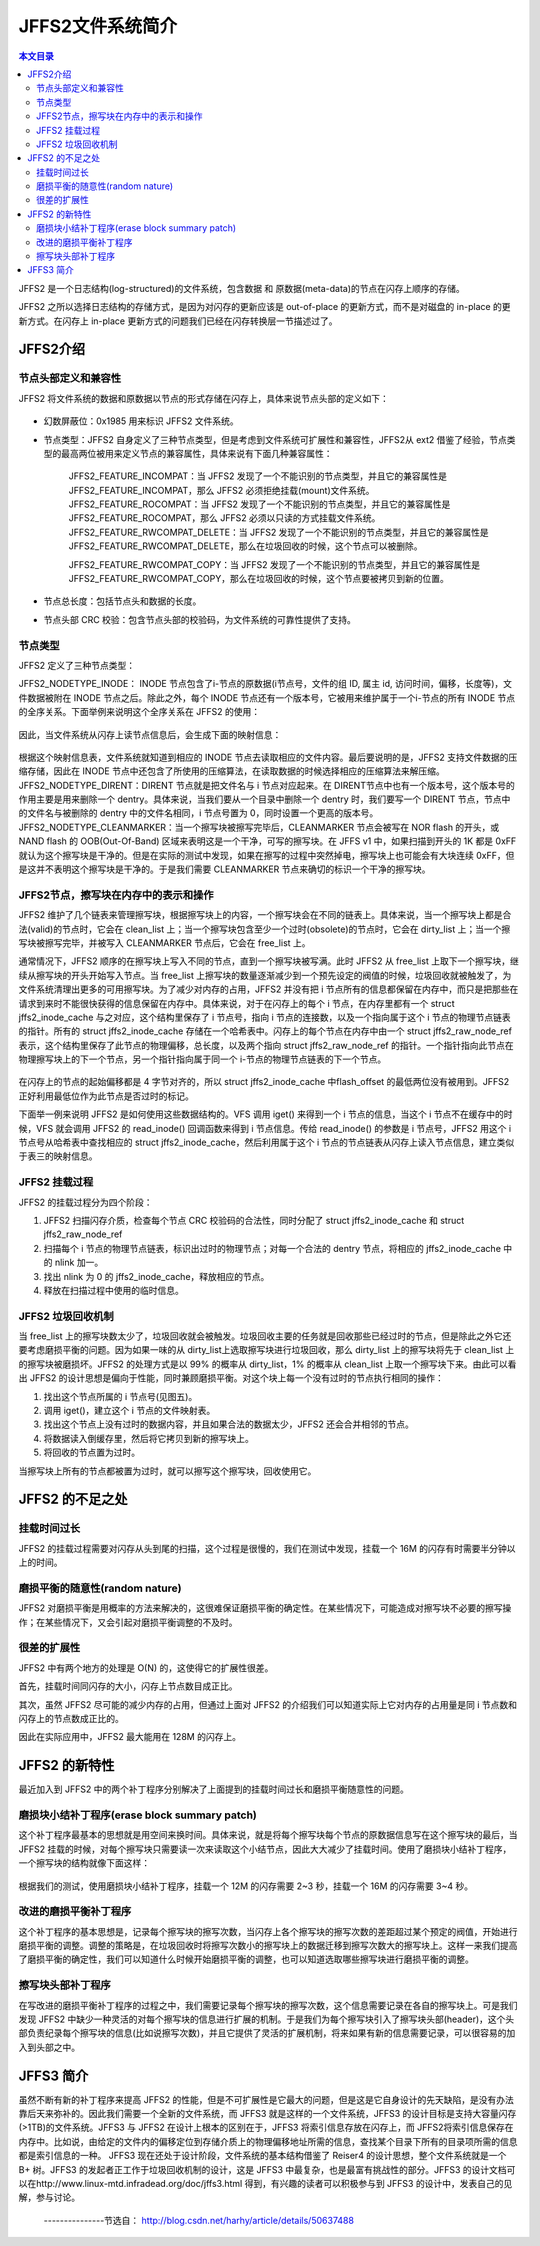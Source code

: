 JFFS2文件系统简介
=====================================================

.. contents:: 本文目录

JFFS2 是一个日志结构(log-structured)的文件系统，包含数据 和 原数据(meta-data)的节点在闪存上顺序的存储。

JFFS2 之所以选择日志结构的存储方式，是因为对闪存的更新应该是 out-of-place 的更新方式，而不是对磁盘的 in-place 的更新方式。在闪存上 in-place 更新方式的问题我们已经在闪存转换层一节描述过了。

JFFS2介绍
-----------------------------------------------------

节点头部定义和兼容性
~~~~~~~~~~~~~~~~~~~~~~~~~~~~~~~~~~~~~~~~~~~~~~~~~~~~~

JFFS2 将文件系统的数据和原数据以节点的形式存储在闪存上，具体来说节点头部的定义如下：

.. figure:: http://www.ibm.com/developerworks/cn/linux/l-jffs2/images/image002.gif
  :align: center
  :width: 500px

- 幻数屏蔽位：0x1985 用来标识 JFFS2 文件系统。

- 节点类型：JFFS2 自身定义了三种节点类型，但是考虑到文件系统可扩展性和兼容性，JFFS2从 ext2 借鉴了经验，节点类型的最高两位被用来定义节点的兼容属性，具体来说有下面几种兼容属性：

    | JFFS2_FEATURE_INCOMPAT：当 JFFS2 发现了一个不能识别的节点类型，并且它的兼容属性是 JFFS2_FEATURE_INCOMPAT，那么 JFFS2 必须拒绝挂载(mount)文件系统。
    | JFFS2_FEATURE_ROCOMPAT：当 JFFS2 发现了一个不能识别的节点类型，并且它的兼容属性是 JFFS2_FEATURE_ROCOMPAT，那么 JFFS2 必须以只读的方式挂载文件系统。
    | JFFS2_FEATURE_RWCOMPAT_DELETE：当 JFFS2 发现了一个不能识别的节点类型，并且它的兼容属性是 JFFS2_FEATURE_RWCOMPAT_DELETE，那么在垃圾回收的时候，这个节点可以被删除。

    JFFS2_FEATURE_RWCOMPAT_COPY：当 JFFS2 发现了一个不能识别的节点类型，并且它的兼容属性是 JFFS2_FEATURE_RWCOMPAT_COPY，那么在垃圾回收的时候，这个节点要被拷贝到新的位置。

- 节点总长度：包括节点头和数据的长度。

- 节点头部 CRC 校验：包含节点头部的校验码，为文件系统的可靠性提供了支持。

节点类型
~~~~~~~~~~~~~~~~~~~~~~~~~~~~~~~~~~~~~~~~~~~~~~~~~~~~~

JFFS2 定义了三种节点类型：

JFFS2_NODETYPE_INODE： INODE 节点包含了i-节点的原数据(i节点号，文件的组 ID, 属主 id, 访问时间，偏移，长度等)，文件数据被附在 INODE 节点之后。除此之外，每个 INODE 节点还有一个版本号，它被用来维护属于一个i-节点的所有 INODE 节点的全序关系。下面举例来说明这个全序关系在 JFFS2 的使用：

.. figure:: http://www.ibm.com/developerworks/cn/linux/l-jffs2/images/image003.gif
  :align: center
  :width: 500px

因此，当文件系统从闪存上读节点信息后，会生成下面的映射信息：

.. figure:: http://www.ibm.com/developerworks/cn/linux/l-jffs2/images/image004.gif
  :align: center
  :width: 500px

根据这个映射信息表，文件系统就知道到相应的 INODE 节点去读取相应的文件内容。最后要说明的是，JFFS2 支持文件数据的压缩存储，因此在 INODE 节点中还包含了所使用的压缩算法，在读取数据的时候选择相应的压缩算法来解压缩。
JFFS2_NODETYPE_DIRENT：DIRENT 节点就是把文件名与 i 节点对应起来。在 DIRENT节点中也有一个版本号，这个版本号的作用主要是用来删除一个 dentry。具体来说，当我们要从一个目录中删除一个 dentry 时，我们要写一个 DIRENT 节点，节点中的文件名与被删除的 dentry 中的文件名相同，i 节点号置为 0，同时设置一个更高的版本号。
JFFS2_NODETYPE_CLEANMARKER：当一个擦写块被擦写完毕后，CLEANMARKER 节点会被写在 NOR flash 的开头，或 NAND flash 的 OOB(Out-Of-Band) 区域来表明这是一个干净，可写的擦写块。在 JFFS v1 中，如果扫描到开头的 1K 都是 0xFF 就认为这个擦写块是干净的。但是在实际的测试中发现，如果在擦写的过程中突然掉电，擦写块上也可能会有大块连续 0xFF，但是这并不表明这个擦写块是干净的。于是我们需要 CLEANMARKER 节点来确切的标识一个干净的擦写块。

JFFS2节点，擦写块在内存中的表示和操作
~~~~~~~~~~~~~~~~~~~~~~~~~~~~~~~~~~~~~~~~~~~~~~~~~~~~~

JFFS2 维护了几个链表来管理擦写块，根据擦写块上的内容，一个擦写块会在不同的链表上。具体来说，当一个擦写块上都是合法(valid)的节点时，它会在 clean_list 上；当一个擦写块包含至少一个过时(obsolete)的节点时，它会在 dirty_list 上；当一个擦写块被擦写完毕，并被写入 CLEANMARKER 节点后，它会在 free_list 上。

通常情况下，JFFS2 顺序的在擦写块上写入不同的节点，直到一个擦写块被写满。此时 JFFS2 从 free_list 上取下一个擦写块，继续从擦写块的开头开始写入节点。当 free_list 上擦写块的数量逐渐减少到一个预先设定的阀值的时候，垃圾回收就被触发了，为文件系统清理出更多的可用擦写块。为了减少对内存的占用，JFFS2 并没有把 i 节点所有的信息都保留在内存中，而只是把那些在请求到来时不能很快获得的信息保留在内存中。具体来说，对于在闪存上的每个 i 节点，在内存里都有一个 struct jffs2_inode_cache 与之对应，这个结构里保存了 i 节点号，指向 i 节点的连接数，以及一个指向属于这个 i 节点的物理节点链表的指针。所有的 struct jffs2_inode_cache 存储在一个哈希表中。闪存上的每个节点在内存中由一个 struct jffs2_raw_node_ref 表示，这个结构里保存了此节点的物理偏移，总长度，以及两个指向 struct jffs2_raw_node_ref 的指针。一个指针指向此节点在物理擦写块上的下一个节点，另一个指针指向属于同一个 i-节点的物理节点链表的下一个节点。

.. figure:: http://www.ibm.com/developerworks/cn/linux/l-jffs2/images/image006.gif
  :align: center
  :width: 500px

在闪存上的节点的起始偏移都是 4 字节对齐的，所以 struct jffs2_inode_cache 中flash_offset 的最低两位没有被用到。JFFS2 正好利用最低位作为此节点是否过时的标记。

下面举一例来说明 JFFS2 是如何使用这些数据结构的。VFS 调用 iget() 来得到一个 i 节点的信息，当这个 i 节点不在缓存中的时候，VFS 就会调用 JFFS2 的 read_inode() 回调函数来得到 i 节点信息。传给 read_inode() 的参数是 i 节点号，JFFS2 用这个 i 节点号从哈希表中查找相应的 struct jffs2_inode_cache，然后利用属于这个 i 节点的节点链表从闪存上读入节点信息，建立类似于表三的映射信息。

JFFS2 挂载过程
~~~~~~~~~~~~~~~~~~~~~~~~~~~~~~~~~~~~~~~~~~~~~~~~~~~~~

JFFS2 的挂载过程分为四个阶段：

1. JFFS2 扫描闪存介质，检查每个节点 CRC 校验码的合法性，同时分配了 struct jffs2_inode_cache 和 struct jffs2_raw_node_ref
2. 扫描每个 i 节点的物理节点链表，标识出过时的物理节点；对每一个合法的 dentry 节点，将相应的 jffs2_inode_cache 中的 nlink 加一。
3. 找出 nlink 为 0 的 jffs2_inode_cache，释放相应的节点。
4. 释放在扫描过程中使用的临时信息。

JFFS2 垃圾回收机制
~~~~~~~~~~~~~~~~~~~~~~~~~~~~~~~~~~~~~~~~~~~~~~~~~~~~~

当 free_list 上的擦写块数太少了，垃圾回收就会被触发。垃圾回收主要的任务就是回收那些已经过时的节点，但是除此之外它还要考虑磨损平衡的问题。因为如果一味的从 dirty_list上选取擦写块进行垃圾回收，那么 dirty_list 上的擦写块将先于 clean_list 上的擦写块被磨损坏。JFFS2 的处理方式是以 99% 的概率从 dirty_list，1% 的概率从 clean_list 上取一个擦写块下来。由此可以看出 JFFS2 的设计思想是偏向于性能，同时兼顾磨损平衡。对这个块上每一个没有过时的节点执行相同的操作：

1. 找出这个节点所属的 i 节点号(见图五)。
2. 调用 iget()，建立这个 i 节点的文件映射表。
3. 找出这个节点上没有过时的数据内容，并且如果合法的数据太少，JFFS2 还会合并相邻的节点。
4. 将数据读入倒缓存里，然后将它拷贝到新的擦写块上。
5. 将回收的节点置为过时。

当擦写块上所有的节点都被置为过时，就可以擦写这个擦写块，回收使用它。

JFFS2 的不足之处
-----------------------------------------------------

挂载时间过长
~~~~~~~~~~~~~~~~~~~~~~~~~~~~~~~~~~~~~~~~~~~~~~~~~~~~~

JFFS2 的挂载过程需要对闪存从头到尾的扫描，这个过程是很慢的，我们在测试中发现，挂载一个 16M 的闪存有时需要半分钟以上的时间。

磨损平衡的随意性(random nature)
~~~~~~~~~~~~~~~~~~~~~~~~~~~~~~~~~~~~~~~~~~~~~~~~~~~~~

JFFS2 对磨损平衡是用概率的方法来解决的，这很难保证磨损平衡的确定性。在某些情况下，可能造成对擦写块不必要的擦写操作；在某些情况下，又会引起对磨损平衡调整的不及时。

很差的扩展性
~~~~~~~~~~~~~~~~~~~~~~~~~~~~~~~~~~~~~~~~~~~~~~~~~~~~~

JFFS2 中有两个地方的处理是 O(N) 的，这使得它的扩展性很差。

首先，挂载时间同闪存的大小，闪存上节点数目成正比。

其次，虽然 JFFS2 尽可能的减少内存的占用，但通过上面对 JFFS2 的介绍我们可以知道实际上它对内存的占用量是同 i 节点数和闪存上的节点数成正比的。

因此在实际应用中，JFFS2 最大能用在 128M 的闪存上。

JFFS2 的新特性
-----------------------------------------------------

最近加入到 JFFS2 中的两个补丁程序分别解决了上面提到的挂载时间过长和磨损平衡随意性的问题。

磨损块小结补丁程序(erase block summary patch)
~~~~~~~~~~~~~~~~~~~~~~~~~~~~~~~~~~~~~~~~~~~~~~~~~~~~~

这个补丁程序最基本的思想就是用空间来换时间。具体来说，就是将每个擦写块每个节点的原数据信息写在这个擦写块的最后，当 JFFS2 挂载的时候，对每个擦写块只需要读一次来读取这个小结节点，因此大大减少了挂载时间。使用了磨损块小结补丁程序，一个擦写块的结构就像下面这样：

.. figure:: http://www.ibm.com/developerworks/cn/linux/l-jffs2/images/image007.gif
  :align: center
  :width: 500px 

根据我们的测试，使用磨损块小结补丁程序，挂载一个 12M 的闪存需要 2~3 秒，挂载一个 16M 的闪存需要 3~4 秒。

改进的磨损平衡补丁程序
~~~~~~~~~~~~~~~~~~~~~~~~~~~~~~~~~~~~~~~~~~~~~~~~~~~~~

这个补丁程序的基本思想是，记录每个擦写块的擦写次数，当闪存上各个擦写块的擦写次数的差距超过某个预定的阀值，开始进行磨损平衡的调整。调整的策略是，在垃圾回收时将擦写次数小的擦写块上的数据迁移到擦写次数大的擦写块上。这样一来我们提高了磨损平衡的确定性，我们可以知道什么时候开始磨损平衡的调整，也可以知道选取哪些擦写块进行磨损平衡的调整。

擦写块头部补丁程序
~~~~~~~~~~~~~~~~~~~~~~~~~~~~~~~~~~~~~~~~~~~~~~~~~~~~~

在写改进的磨损平衡补丁程序的过程之中，我们需要记录每个擦写块的擦写次数，这个信息需要记录在各自的擦写块上。可是我们发现 JFFS2 中缺少一种灵活的对每个擦写块的信息进行扩展的机制。于是我们为每个擦写块引入了擦写块头部(header)，这个头部负责纪录每个擦写块的信息(比如说擦写次数)，并且它提供了灵活的扩展机制，将来如果有新的信息需要记录，可以很容易的加入到头部之中。

JFFS3 简介
-----------------------------------------------------

虽然不断有新的补丁程序来提高 JFFS2 的性能，但是不可扩展性是它最大的问题，但是这是它自身设计的先天缺陷，是没有办法靠后天来弥补的。因此我们需要一个全新的文件系统，而 JFFS3 就是这样的一个文件系统，JFFS3 的设计目标是支持大容量闪存(>1TB)的文件系统。JFFS3 与 JFFS2 在设计上根本的区别在于，JFFS3 将索引信息存放在闪存上，而 JFFS2将索引信息保存在内存中。比如说，由给定的文件内的偏移定位到存储介质上的物理偏移地址所需的信息，查找某个目录下所有的目录项所需的信息都是索引信息的一种。 JFFS3 现在还处于设计阶段，文件系统的基本结构借鉴了 Reiser4 的设计思想，整个文件系统就是一个 B+ 树。JFFS3 的发起者正工作于垃圾回收机制的设计，这是 JFFS3 中最复杂，也是最富有挑战性的部分。JFFS3 的设计文档可以在http://www.linux-mtd.infradead.org/doc/jffs3.html 得到，有兴趣的读者可以积极参与到 JFFS3 的设计中，发表自己的见解，参与讨论。


 ---------------节选自： http://blog.csdn.net/harhy/article/details/50637488
